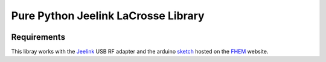 Pure Python Jeelink LaCrosse Library
====================================

|BuildStatus| |Coveralls| |CodeClimate|



Requirements
------------

This libray works with the `Jeelink`_ USB RF adapter and the arduino `sketch`_ hosted on the `FHEM`_ website.


.. _Jeelink: https://www.digitalsmarties.net/products/jeelink
.. _sketch: https://svn.fhem.de/trac/browser/trunk/fhem/contrib/arduino/36_LaCrosse-LaCrosseITPlusReader.zip
.. _FHEM: https://fhem.de/commandref.html

.. |BuildStatus| image:: https://travis-ci.org/hthiery/python-lacrosse.png?branch=master
                 :target: https://travis-ci.org/hthiery/python-lacrosse
.. |CodeClimate| image:: https://codeclimate.com/github/hthiery/python-lacrosse/badges/gpa.svg
                 :target: http://codeclimate.com/github/hthiery/python-lacrosse
.. |Coveralls|   image:: https://coveralls.io/repos/github/hthiery/python-lacrosse/badge.svg?branch=master
                 :target: https://coveralls.io/github/hthiery/python-lacrosse?branch=master
